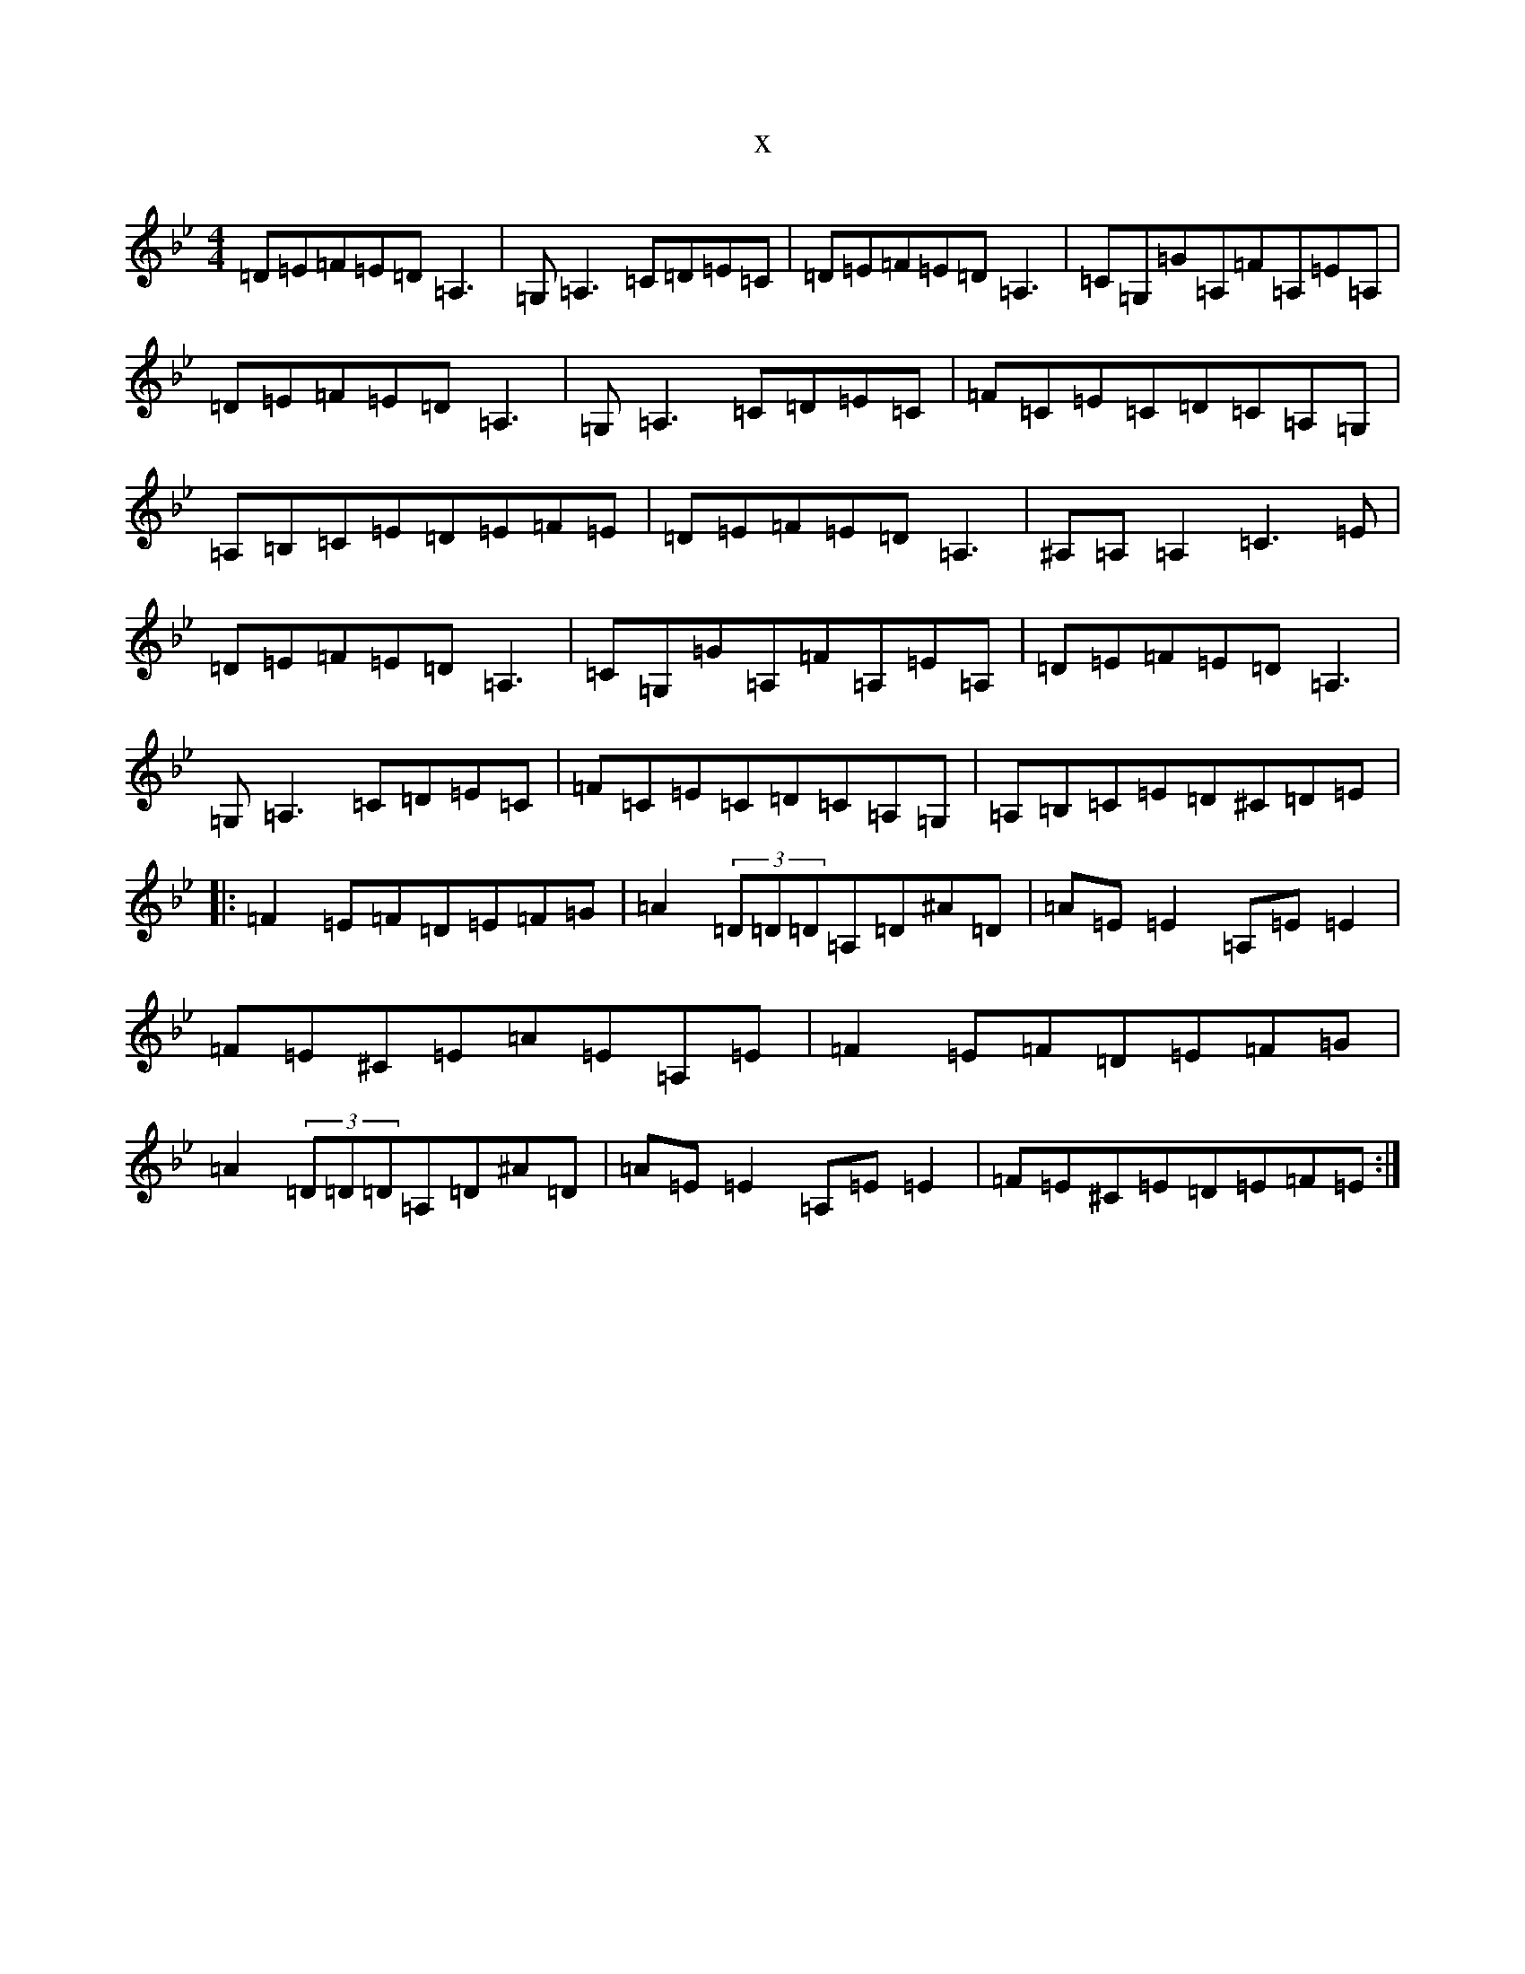 X:20342
T:x
L:1/8
M:4/4
K: C Dorian
=D=E=F=E=D=A,3|=G,=A,3=C=D=E=C|=D=E=F=E=D=A,3|=C=G,=G=A,=F=A,=E=A,|=D=E=F=E=D=A,3|=G,=A,3=C=D=E=C|=F=C=E=C=D=C=A,=G,|=A,=B,=C=E=D=E=F=E|=D=E=F=E=D=A,3|^A,=A,=A,2=C3=E|=D=E=F=E=D=A,3|=C=G,=G=A,=F=A,=E=A,|=D=E=F=E=D=A,3|=G,=A,3=C=D=E=C|=F=C=E=C=D=C=A,=G,|=A,=B,=C=E=D^C=D=E|:=F2=E=F=D=E=F=G|=A2(3=D=D=D=A,=D^A=D|=A=E=E2=A,=E=E2|=F=E^C=E=A=E=A,=E|=F2=E=F=D=E=F=G|=A2(3=D=D=D=A,=D^A=D|=A=E=E2=A,=E=E2|=F=E^C=E=D=E=F=E:|